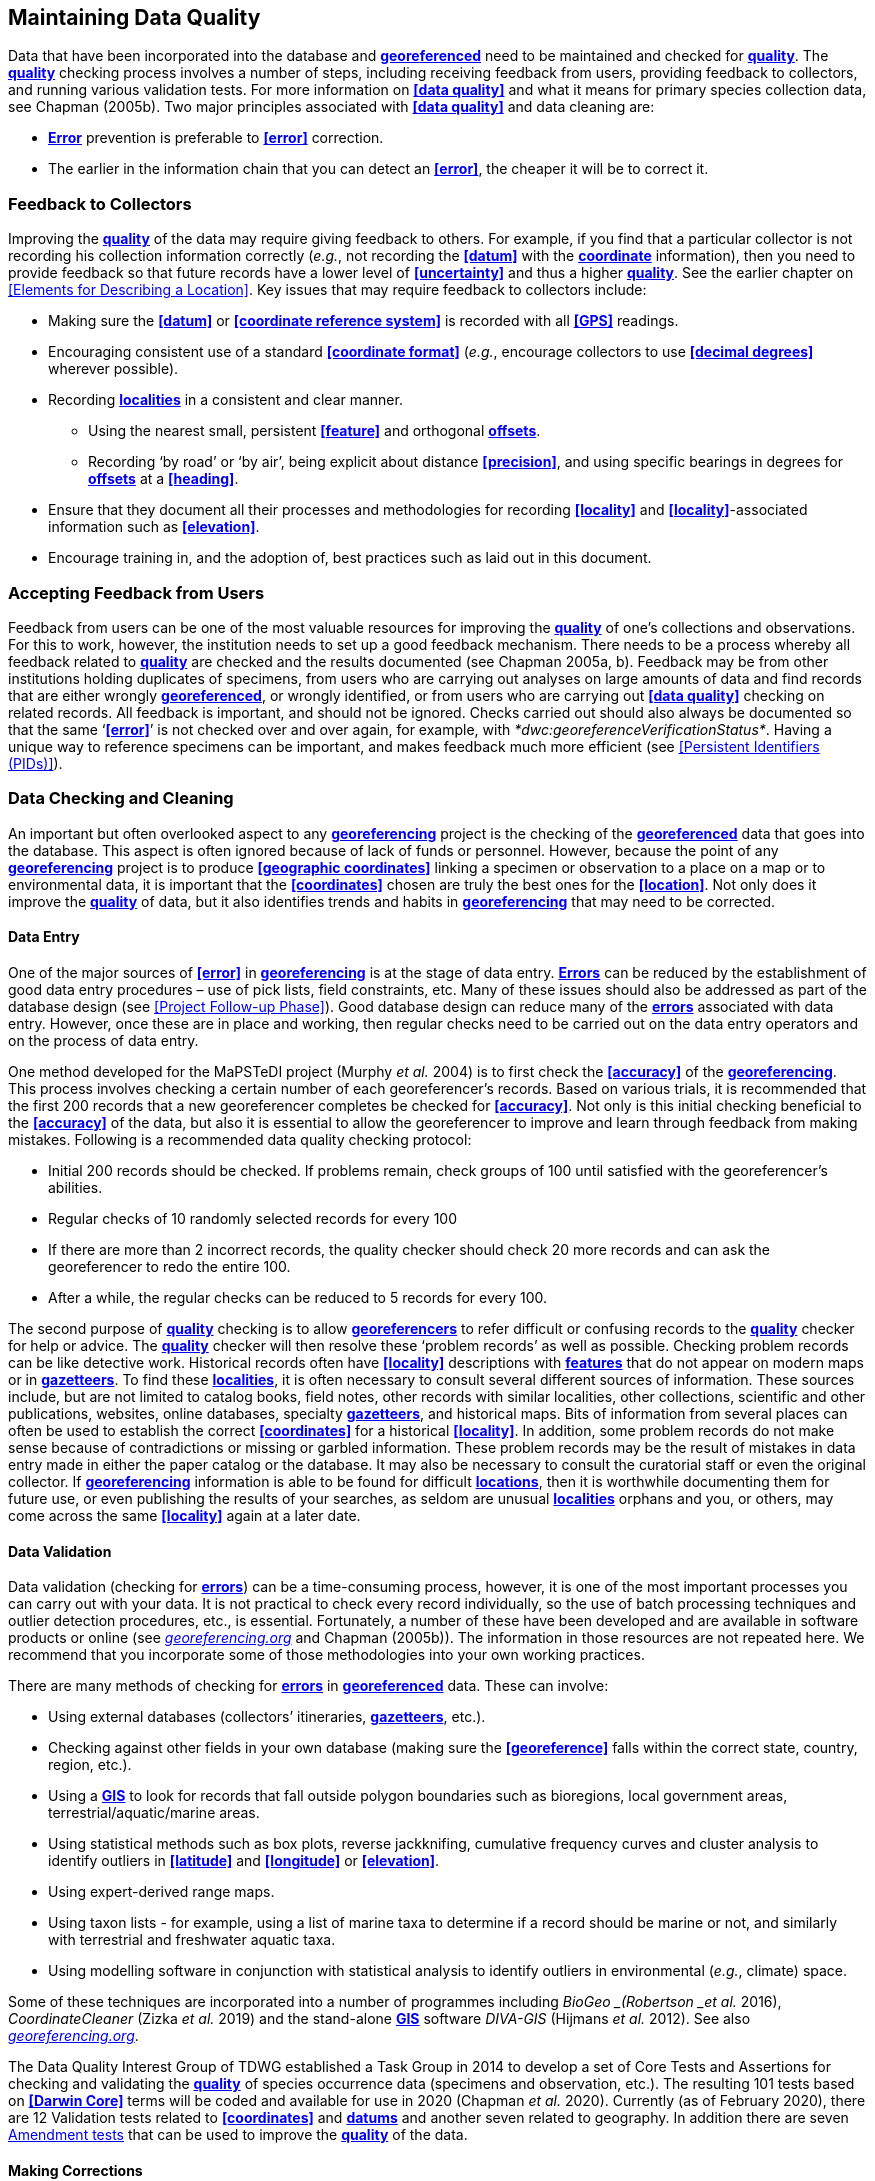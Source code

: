 [#Maintaining-Data-Quality]
== Maintaining Data Quality

Data that have been incorporated into the database and **<<georeference,georeferenced>>** need to be maintained and checked for **<<data quality,quality>>**. The **<<data quality,quality>>** checking process involves a number of steps, including receiving feedback from users, providing feedback to collectors, and running various validation tests. For more information on **<<data quality>>** and what it means for primary species collection data, see Chapman (2005b). Two major principles associated with **<<data quality>>** and data cleaning are:

* **<<error,Error>>** prevention is preferable to **<<error>>** correction.
* The earlier in the information chain that you can detect an **<<error>>**, the cheaper it will be to correct it.

[#Feedback-to-Collectors]
=== Feedback to Collectors

Improving the **<<data quality,quality>>** of the data may require giving feedback to others. For example, if you find that a particular collector is not recording his collection information correctly (_e.g._, not recording the **<<datum>>** with the **<<coordinates,coordinate>>** information), then you need to provide feedback so that future records have a lower level of **<<uncertainty>>** and thus a higher <<data quality, *quality>>*. See the earlier chapter on <<Elements for Describing a Location>>. Key issues that may require feedback to collectors include:

* Making sure the **<<datum>>** or **<<coordinate reference system>>** is recorded with all **<<GPS>>** readings.
* Encouraging consistent use of a standard **<<coordinate format>>** (_e.g._, encourage collectors to use **<<decimal degrees>>** wherever possible).
* Recording **<<locality,localities>>** in a consistent and clear manner.
** Using the nearest small, persistent **<<feature>>** and orthogonal **<<offset,offsets>>**.

** Recording ‘by road’ or ‘by air’, being explicit about distance **<<precision>>**, and using specific bearings in degrees for **<<offset,offsets>>** at a **<<heading>>**.

* [[anchor-169]]Ensure that they document all their processes and methodologies for recording **<<locality>>** and **<<locality>>**-associated information such as **<<elevation>>**.
* [[anchor-170]]Encourage training in, and the adoption of, best practices such as laid out in this document.

[#Accepting-Feedback-from-Users]
=== Accepting Feedback from Users

Feedback from users can be one of the most valuable resources for improving the **<<data quality,quality>>** of one’s collections and observations. For this to work, however, the institution needs to set up a good feedback mechanism. There needs to be a process whereby all feedback related to **<<data quality,quality>>** are checked and the results documented (see Chapman 2005a, b). Feedback may be from other institutions holding duplicates of specimens, from users who are carrying out analyses on large amounts of data and find records that are either wrongly **<<georeference,georeferenced>>**, or wrongly identified, or from users who are carrying out **<<data quality>>** checking on related records. All feedback is important, and should not be ignored. Checks carried out should also always be documented so that the same ‘**<<error>>**’ is not checked over and over again, for example, with _*dwc:georeferenceVerificationStatus*_. Having a unique way to reference specimens can be important, and makes feedback much more efficient (see <<Persistent Identifiers (PIDs)>>).

[#Data-Checking-and-Cleaning]
=== Data Checking and Cleaning

An important but often overlooked aspect to any **<<georeference,georeferencing>>** project is the checking of the **<<georeference,georeferenced>>** data that goes into the database. This aspect is often ignored because of lack of funds or personnel. However, because the point of any **<<georeference,georeferencing>>** project is to produce **<<geographic coordinates>>** linking a specimen or observation to a place on a map or to environmental data, it is important that the **<<coordinates>>** chosen are truly the best ones for the **<<location>>**. Not only does it improve the **<<data quality,quality>>** of data, but it also identifies trends and habits in **<<georeference,georeferencing>>** that may need to be corrected.

[#Data-Entry]
==== Data Entry

One of the major sources of **<<error>>** in **<<georeference,georeferencing>>** is at the stage of data entry. **<<error,Errors>>** can be reduced by the establishment of good data entry procedures – use of pick lists, field constraints, etc. Many of these issues should also be addressed as part of the database design (see <<Project Follow-up Phase>>). Good database design can reduce many of the **<<error,errors>>** associated with data entry. However, once these are in place and working, then regular checks need to be carried out on the data entry operators and on the process of data entry.

One method developed for the MaPSTeDI project (Murphy _et al._ 2004) is to first check the **<<accuracy>>** of the **<<georeference,georeferencing>>**. This process involves checking a certain number of each georeferencer's records. Based on various trials, it is recommended that the first 200 records that a new georeferencer completes be checked for **<<accuracy>>**. Not only is this initial checking beneficial to the **<<accuracy>>** of the data, but also it is essential to allow the georeferencer to improve and learn through feedback from making mistakes. Following is a recommended data quality checking protocol:

* Initial 200 records should be checked. If problems remain, check groups of 100 until satisfied with the georeferencer's abilities.
* Regular checks of 10 randomly selected records for every 100
* If there are more than 2 incorrect records, the quality checker should check 20 more records and can ask the georeferencer to redo the entire 100.
* After a while, the regular checks can be reduced to 5 records for every 100.

The second purpose of **<<data quality,quality>>** checking is to allow **<<georeference,georeferencers>>** to refer difficult or confusing records to the **<<data quality,quality>>** checker for help or advice. The **<<data quality,quality>>** checker will then resolve these ‘problem records’ as well as possible. Checking problem records can be like detective work. Historical records often have **<<locality>>** descriptions with **<<feature,features>>** that do not appear on modern maps or in **<<gazetteer,gazetteers>>**. To find these **<<locality,localities>>**, it is often necessary to consult several different sources of information. These sources include, but are not limited to catalog books, field notes, other records with similar localities, other collections, scientific and other publications, websites, online databases, specialty **<<gazetteer,gazetteers>>**, and historical maps. Bits of information from several places can often be used to establish the correct **<<coordinates>>** for a historical **<<locality>>**. In addition, some problem records do not make sense because of contradictions or missing or garbled information. These problem records may be the result of mistakes in data entry made in either the paper catalog or the database. It may also be necessary to consult the curatorial staff or even the original collector. If **<<georeference,georeferencing>>** information is able to be found for difficult **<<location,locations>>**, then it is worthwhile documenting them for future use, or even publishing the results of your searches, as seldom are unusual **<<locality,localities>>** orphans and you, or others, may come across the same **<<locality>>** again at a later date.

[#Data-Validation]
==== Data Validation

Data validation (checking for **<<error,errors>>**) can be a time-consuming process, however, it is one of the most important processes you can carry out with your data. It is not practical to check every record individually, so the use of batch processing techniques and outlier detection procedures, etc., is essential. Fortunately, a number of these have been developed and are available in software products or online (see http://georeferencing.org[_georeferencing.org_] and Chapman (2005b)). The information in those resources are not repeated here. We recommend that you incorporate some of those methodologies into your own working practices.

There are many methods of checking for **<<error,errors>>** in **<<georeference, georeferenced>>** data. These can involve:

* Using external databases (collectors’ itineraries, **<<gazetteer,gazetteers>>**, etc.).
* Checking against other fields in your own database (making sure the **<<georeference>>** falls within the correct state, country, region, etc.).
* Using a **<<geographic information system,GIS>>** to look for records that fall outside polygon boundaries such as bioregions, local government areas, terrestrial/aquatic/marine areas.
* Using statistical methods such as box plots, reverse jackknifing, cumulative frequency curves and cluster analysis to identify outliers in **<<latitude>>** and **<<longitude>>** or **<<elevation>>**.
* Using expert-derived range maps.
* Using taxon lists - for example, using a list of marine taxa to determine if a record should be marine or not, and similarly with terrestrial and freshwater aquatic taxa.
* Using modelling software in conjunction with statistical analysis to identify outliers in environmental (_e.g._, climate) space.

Some of these techniques are incorporated into a number of programmes including _BioGeo _(Robertson _et al._ 2016), _CoordinateCleaner_ (Zizka _et al._ 2019) and the stand-alone **<<geographic information system,GIS>>** software _DIVA-GIS_ (Hijmans _et al._ 2012). See also http://georeferencing.org[_georeferencing.org_].

The Data Quality Interest Group of TDWG established a Task Group in 2014 to develop a set of Core Tests and Assertions for checking and validating the **<<data quality,quality>>** of species occurrence data (specimens and observation, etc.). The resulting 101 tests based on **<<Darwin Core>>** terms will be coded and available for use in 2020 (Chapman _et al._ 2020). Currently (as of February 2020), there are 12 Validation tests related to **<<coordinates>>** and **<<datum,datums>>** and another seven related to geography. In addition there are seven https://github.com/tdwg/bdq/labels/Test[Amendment tests] that can be used to improve the **<<data quality,quality>>** of the data.

[#Making-Corrections]
==== Making Corrections

When making corrections to your database, we strongly recommend that you always add and never replace or delete. For this to happen you will usually require additional fields in the database. For example, you may have ‘original’ or ‘verbatim’ **<<georeference>>** fields in addition to the main **<<georeference>>** fields. Additionally, the database may require a number of ‘Remarks/Notes/Comments’ fields. Fields that can be valuable are those that describe validation checking that has been carried out – even (and often especially) if that checking has led to confirmation of the **<<georeference>>**. These fields may include information on what checks were carried out, by whom, when and with what results. Be sure to update the equivalent of `_dwc:georeferenceVerificationStatus_` and associated fields (`_dwc:georeferencedBy_`, `_dwc:georeferencedDate_`) whenever changes are made to the **<<georeference>>**.

[#Responsibilities-of-the-Manager]
=== Responsibilities of the Manager

It is important that the manager maintain good sets of documentation (guidelines, best practice documents, etc.), ensure that there are effective feedback mechanisms in place, and ensure that up-to-date **<<data quality>>** procedures are being implemented. For further responsibilities, we refer you to the document https://doi.org/10.15468/doc.jrgg-a190[*_Principles of Data Quality_*] (Chapman 2005a), which should be read as an adjunct to this document.

[#Responsibilities-of-the-Supervisor]
=== Responsibilities of the Supervisor

The **<<georeference,georeferencing>>** supervisor has the principle responsibility for monitoring and maintaining the **<<data quality,quality>>** of the data on a day-to-day basis. Perhaps their key responsibility is to supervise the data-entry procedures (see <<Data Entry>>), and the data validation, checking and cleaning processes. This role is key in any **<<georeference,georeferencing>>** process, along with that of the data entry operators. It is important that the duties and responsibilities be documented in the institution’s best practice manuals and guidelines.

[#Training]
=== Training

Training is a major responsibility of anyone beginning or conducting the **<<georeference,georeferencing>>**. Good training can reduce the level of **<<error>>**, reduce costs, and improve **<<data quality>>**.

Topics of a five day course may include (depending on the audience, and not in this order) the following, adapted from Paul (2018):

* Introduction to **<<georeference,georeferencing>>**.
* Developing a **<<georeference,georeferencing>>** project.
* **<<georeference,Georeferencing>>** best practices.
* *_Georeferencing Quick Reference Guide_* (Zermoglio _et al._ 2020).
* *_Georeferencing Calculator_* (Wieczorek & Wieczorek 2020).
* Geographic concepts.
* **<<locality type,Locality types>>**.
* Good and bad **<<locality,localities>>**.
* Using **<<gazetteer,gazetteers>>**
* Using physical maps.
* Using Google Earth™ and Google Maps™.
* Recording **<<uncertainty>>** using the **<<point-radius>>** **<<georeferencing method,method>>**.
* Using the **<<shape>>** **<<georeferencing method,method>>** of **<<georeference,georeferencing>>** **<<uncertainty>>**.
* Using online tools.
* Finding Internet resources.
* From collaboration to automation.
* Reporting through **<<Darwin Core>>**.
* Validating **<<georeference,georeferences>>**.
* **<<repatriate,Repatriating>>** data.
* Building end-to-end **<<georeference,georeferencing>>** workflows.
* Sharing **<<georeference,georeferenced>>** data.

[#Performance-Criteria]
=== Performance Criteria

The development of performance criteria is a good way of ensuring a high level of effectiveness, efficiency, consistency, **<<accuracy>>**, reliability, transparency, and **<<data quality,quality>>** in the database. Performance criteria can relate to an individual (data entry operator, supervisor, etc.) or to the process as a whole. It can relate to the number of records entered per unit time, but we would recommend that it should relate more to the **<<Data quality,quality>>** of entry — some **<<locality type,locality types>>** and some geographic regions are simply more difficult than others. Where possible, performance criteria should be finite and numeric so that performance against the criteria can be documented. Some examples may include

* 90% of records will undergo validation checks within 6 months of entry.
* Any suspect records identified during the validation procedures will be checked and corrected within 30 working days.
* Feedback from users on **<<error,errors>>** will be checked and the user notified of the results within two weeks.
* All documentation of validation checks will be completed and up-to-date.
* Updated data will be published on a monthly basis.

[#Index-of-Spatial-Uncertainty]
=== Index of Spatial Uncertainty

An Index of Spatial Uncertainty may be developed and documented for the dataset as a whole to allow for overall reporting of the **<<data quality,quality>>** of the dataset. This index would supplement a similar index of other data in the database, such as an index of Taxonomic Uncertainty and would generally be for internal use, but may be shared as part of an institution's metadata. Currently, no such universal index exists for primary species occurrence data, but institutions may consider developing their own and testing its usefulness. Such indexes should, wherever possible, be generated automatically and produced as part of a data request from the database and packaged with the metadata as part of the request. Such an index could form the basis for helping users determine the **<<data quality,quality>>** of the database for their particular use. The authors of this document would be interested in any feedback from institutions that develop such an index. The index should form an integral part of the metadata for the dataset and may include the following for the **<<georeference,georeferencing>>** part of the database:

1. Completeness Index

* Percentage of records with minimum recommended **<<georeference>>** fields that have valid values.
* Percentage of records with an **<<extent>>** field that has a value.
* Percentage of records with an **<<uncertainty>>** field that has a value.
* Percentage of records with a **<<coordinate precision>>** field that has a value.
* Percentage of records with **<<datum>>** fields that have a known **<<datum>>** or **<<coordinate reference system>>** value.

2. Uncertainty Index

* Average and standard deviation of ‘**<<uncertainty>>**’ value for those records that have a value.
* Percentage of records with a **<<maximum uncertainty distance>>** value in each class:
+
--
a.   <100 m.
b.  100-1,000 m.
c.  1,000-2,000 m.
d.  2,000-5,000 m.
e.  5,000-10,000 m.
f.  >10,000 m.
g.  Not determined.
--

3. Currency Index

* Time since last data entry.
* Time since last validation check.

4. Validation Index

* Percentage of records that have undergone validation test *x*.
* Percentage of records that have undergone validation test *y*, etc.
* Percentage of records identified as suspect using validation tests.
* Percentage of suspect records found to be actual **<<error,errors>>**.

The tests arising from the TDWG Data Quality Interest Group include 4 Measure tests at the record level (Chapman _et al._ 2020):

* Number of Validation tests where prerequisites were not met.
* Number of Validation tests that were compliant.
* Number of Validation tests that were not compliant.
* Number of Amendments proposed.

[#Data-Quality-Documentation]
=== Documentation

Documentation is one of the key aspects of any **<<georeference,georeferencing>>** process. Documentation involves everything from record-level documentation such as:

* How the **<<georeference>>** was determined.
* What method was used to determine the **<<radial>>** and **<<uncertainty>>**.
* What modifications were made (for example, if an operator edits a point on the screen and moves it from point ‘a’ to point ‘b’ it is best practice to document "why" the point was moved and not just record that **<<location>>** was moved from point ‘a’ to point ‘b’ by the operator).
* Any validation checks that were carried out, by whom and when.
* Flags that may indicate **<<uncertainty>>**, etc.

Documentation also includes the metadata related to the collection as a whole, which may include:

* The overall level of **<<data quality>>**.
* The general checks carried out on the whole dataset.
* The units of measurement and other standards adopted.
* The guidelines followed.
* The <<Index of Spatial Uncertainty>> (see earlier discussion, this section).

A second set of documentation relates to:

* The institution’s ‘Best Practice’ document which we recommend should be derived from this document and tailored to the specific needs of the institution.
* Training manuals.
* Standard database documentation.
* Guidelines and standards.

We recommend that documentation be made an integral part of any **<<georeference,georeferencing>>** process.

[#Truth-in-Labelling]
==== Truth in Labelling

‘Truth in Labelling’ is an important consideration with respect to documenting data **<<quality>>**. This is especially so where data are being made available to a wider audience, for example, through the GBIF. We recommend that documentation of the data and their **<<data quality,quality>>** be upfront and honest. **<<error,Error>>** is an inescapable characteristic of any dataset, and it should be recognized as a fundamental attribute of those data. All databases have **<<error,errors>>**, and it is in no-one’s interest to hide those **<<error,errors>>** (Chrisman 1991). On the contrary, revealing data actually exposes them to editing, validation and correction through user feedback, while hiding information almost guarantees that it will remain dirty and of little long-term value.

